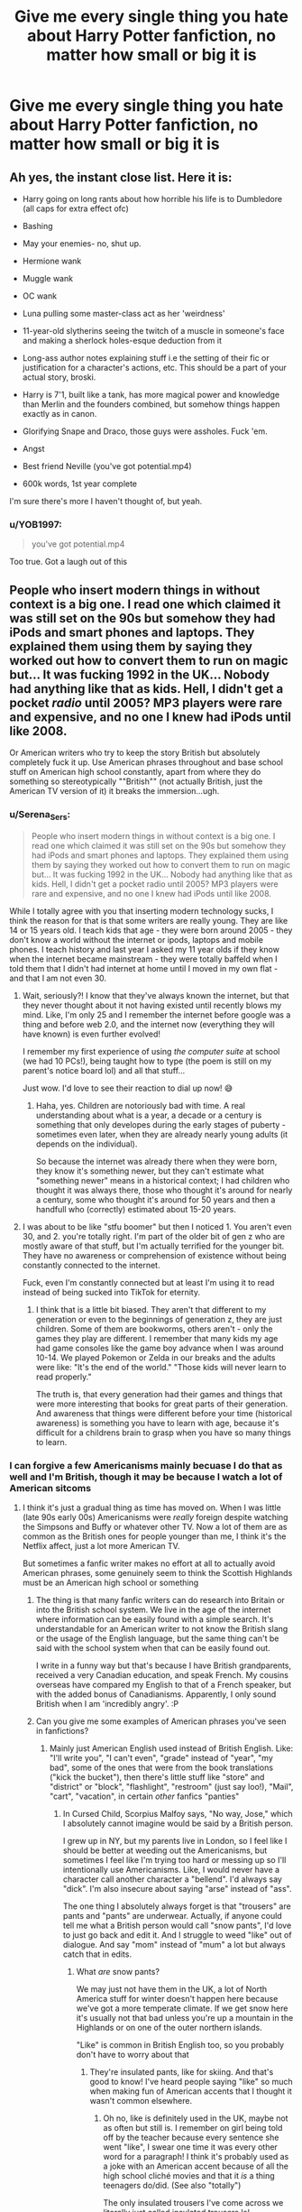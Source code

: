 #+TITLE: Give me every single thing you hate about Harry Potter fanfiction, no matter how small or big it is

* Give me every single thing you hate about Harry Potter fanfiction, no matter how small or big it is
:PROPERTIES:
:Author: EntrepreneurWooden99
:Score: 39
:DateUnix: 1615649946.0
:DateShort: 2021-Mar-13
:FlairText: Discussion
:END:

** Ah yes, the instant close list. Here it is:

- Harry going on long rants about how horrible his life is to Dumbledore (all caps for extra effect ofc)

- Bashing

- May your enemies- no, shut up.

- Hermione wank

- Muggle wank

- OC wank

- Luna pulling some master-class act as her 'weirdness'

- 11-year-old slytherins seeing the twitch of a muscle in someone's face and making a sherlock holes-esque deduction from it

- Long-ass author notes explaining stuff i.e the setting of their fic or justification for a character's actions, etc. This should be a part of your actual story, broski.

- Harry is 7'1, built like a tank, has more magical power and knowledge than Merlin and the founders combined, but somehow things happen exactly as in canon.

- Glorifying Snape and Draco, those guys were assholes. Fuck 'em.

- Angst

- Best friend Neville (you've got potential.mp4)

- 600k words, 1st year complete

I'm sure there's more I haven't thought of, but yeah.
:PROPERTIES:
:Author: Alori-
:Score: 42
:DateUnix: 1615676675.0
:DateShort: 2021-Mar-14
:END:

*** u/YOB1997:
#+begin_quote
  you've got potential.mp4
#+end_quote

Too true. Got a laugh out of this
:PROPERTIES:
:Author: YOB1997
:Score: 4
:DateUnix: 1615811600.0
:DateShort: 2021-Mar-15
:END:


** People who insert modern things in without context is a big one. I read one which claimed it was still set on the 90s but somehow they had iPods and smart phones and laptops. They explained them using them by saying they worked out how to convert them to run on magic but... It was fucking 1992 in the UK... Nobody had anything like that as kids. Hell, I didn't get a pocket /radio/ until 2005? MP3 players were rare and expensive, and no one I knew had iPods until like 2008.

Or American writers who try to keep the story British but absolutely completely fuck it up. Use American phrases throughout and base school stuff on American high school constantly, apart from where they do something so stereotypically ""British"" (not actually British, just the American TV version of it) it breaks the immersion...ugh.
:PROPERTIES:
:Author: QueerBallOfFluff
:Score: 76
:DateUnix: 1615650561.0
:DateShort: 2021-Mar-13
:END:

*** u/Serena_Sers:
#+begin_quote
  People who insert modern things in without context is a big one. I read one which claimed it was still set on the 90s but somehow they had iPods and smart phones and laptops. They explained them using them by saying they worked out how to convert them to run on magic but... It was fucking 1992 in the UK... Nobody had anything like that as kids. Hell, I didn't get a pocket radio until 2005? MP3 players were rare and expensive, and no one I knew had iPods until like 2008.
#+end_quote

While I totally agree with you that inserting modern technology sucks, I think the reason for that is that some writers are really young. They are like 14 or 15 years old. I teach kids that age - they were born around 2005 - they don't know a world without the internet or ipods, laptops and mobile phones. I teach history and last year I asked my 11 year olds if they know when the internet became mainstream - they were totally baffeld when I told them that I didn't had internet at home until I moved in my own flat - and that I am not even 30.
:PROPERTIES:
:Author: Serena_Sers
:Score: 25
:DateUnix: 1615663955.0
:DateShort: 2021-Mar-13
:END:

**** Wait, seriously?! I know that they've always known the internet, but that they never thought about it not having existed until recently blows my mind. Like, I'm only 25 and I remember the internet before google was a thing and before web 2.0, and the internet now (everything they will have known) is even further evolved!

I remember my first experience of using /the computer suite/ at school (we had 10 PCs!), being taught how to type (the poem is still on my parent's notice board lol) and all that stuff...

Just wow. I'd love to see their reaction to dial up now! 😅
:PROPERTIES:
:Author: QueerBallOfFluff
:Score: 9
:DateUnix: 1615666173.0
:DateShort: 2021-Mar-13
:END:

***** Haha, yes. Children are notoriously bad with time. A real understanding about what is a year, a decade or a century is something that only developes during the early stages of puberty - sometimes even later, when they are already nearly young adults (it depends on the individual).

So because the internet was already there when they were born, they know it's something newer, but they can't estimate what "something newer" means in a historical context; I had children who thought it was always there, those who thought it's around for nearly a century, some who thought it's around for 50 years and then a handfull who (correctly) estimated about 15-20 years.
:PROPERTIES:
:Author: Serena_Sers
:Score: 7
:DateUnix: 1615688277.0
:DateShort: 2021-Mar-14
:END:


**** I was about to be like "stfu boomer" but then I noticed 1. You aren't even 30, and 2. you're totally right. I'm part of the older bit of gen z who are mostly aware of that stuff, but I'm actually terrified for the younger bit. They have no awareness or comprehension of existence without being constantly connected to the internet.

Fuck, even I'm constantly connected but at least I'm using it to read instead of being sucked into TikTok for eternity.
:PROPERTIES:
:Author: Flashheart42
:Score: 8
:DateUnix: 1615693437.0
:DateShort: 2021-Mar-14
:END:

***** I think that is a little bit biased. They aren't that different to my generation or even to the beginnings of generation z, they are just children. Some of them are bookworms, others aren't - only the games they play are different. I remember that many kids my age had game consoles like the game boy advance when I was around 10-14. We played Pokemon or Zelda in our breaks and the adults were like: "It's the end of the world." "Those kids will never learn to read properly."

The truth is, that every generation had their games and things that were more interesting that books for great parts of their generation. And awareness that things were different before your time (historical awareness) is something you have to learn with age, because it's difficult for a childrens brain to grasp when you have so many things to learn.
:PROPERTIES:
:Author: Serena_Sers
:Score: 4
:DateUnix: 1615706373.0
:DateShort: 2021-Mar-14
:END:


*** I can forgive a few Americanisms mainly becuase I do that as well and I'm British, though it may be because I watch a lot of American sitcoms
:PROPERTIES:
:Author: EntrepreneurWooden99
:Score: 34
:DateUnix: 1615650645.0
:DateShort: 2021-Mar-13
:END:

**** I think it's just a gradual thing as time has moved on. When I was little (late 90s early 00s) Americanisms were /really/ foreign despite watching the Simpsons and Buffy or whatever other TV. Now a lot of them are as common as the British ones for people younger than me, I think it's the Netflix affect, just a lot more American TV.

But sometimes a fanfic writer makes no effort at all to actually avoid American phrases, some genuinely seem to think the Scottish Highlands must be an American high school or something
:PROPERTIES:
:Author: QueerBallOfFluff
:Score: 35
:DateUnix: 1615651095.0
:DateShort: 2021-Mar-13
:END:

***** The thing is that many fanfic writers can do research into Britain or into the British school system. We live in the age of the internet where information can be easily found with a simple search. It's understandable for an American writer to not know the British slang or the usage of the English language, but the same thing can't be said with the school system when that can be easily found out.

I write in a funny way but that's because I have British grandparents, received a very Canadian education, and speak French. My cousins overseas have compared my English to that of a French speaker, but with the added bonus of Canadianisms. Apparently, I only sound British when I am 'incredibly angry'. :P
:PROPERTIES:
:Author: TiffWaffles
:Score: 19
:DateUnix: 1615663100.0
:DateShort: 2021-Mar-13
:END:


***** Can you give me some examples of American phrases you've seen in fanfictions?
:PROPERTIES:
:Author: EntrepreneurWooden99
:Score: 8
:DateUnix: 1615651512.0
:DateShort: 2021-Mar-13
:END:

****** Mainly just American English used instead of British English. Like: "I'll write you", "I can't even", "grade" instead of "year", "my bad", some of the ones that were from the book translations ("kick the bucket"), then there's little stuff like "store" and "district" or "block", "flashlight", "restroom" (just say loo!), "Mail", "cart", "vacation", in certain /other/ fanfics "panties"
:PROPERTIES:
:Author: QueerBallOfFluff
:Score: 26
:DateUnix: 1615652334.0
:DateShort: 2021-Mar-13
:END:

******* In Cursed Child, Scorpius Malfoy says, "No way, Jose," which I absolutely cannot imagine would be said by a British person.

I grew up in NY, but my parents live in London, so I feel like I should be better at weeding out the Americanisms, but sometimes I feel like I'm trying too hard or messing up so I'll intentionally use Americanisms. Like, I would never have a character call another character a "bellend". I'd always say "dick". I'm also insecure about saying "arse" instead of "ass".

The one thing I absolutely always forget is that "trousers" are pants and "pants" are underwear. Actually, if anyone could tell me what a British person would call "snow pants", I'd love to just go back and edit it. And I struggle to weed "like" out of dialogue. And say "mom" instead of "mum" a lot but always catch that in edits.
:PROPERTIES:
:Author: fillerusername4
:Score: 14
:DateUnix: 1615662590.0
:DateShort: 2021-Mar-13
:END:

******** What /are/ snow pants?

We may just not have them in the UK, a lot of North America stuff for winter doesn't happen here because we've got a more temperate climate. If we get snow here it's usually not that bad unless you're up a mountain in the Highlands or on one of the outer northern islands.

"Like" is common in British English too, so you probably don't have to worry about that
:PROPERTIES:
:Author: QueerBallOfFluff
:Score: 9
:DateUnix: 1615664989.0
:DateShort: 2021-Mar-13
:END:

********* They're insulated pants, like for skiing. And that's good to know! I've heard people saying "like" so much when making fun of American accents that I thought it wasn't common elsewhere.
:PROPERTIES:
:Author: fillerusername4
:Score: 5
:DateUnix: 1615665180.0
:DateShort: 2021-Mar-13
:END:

********** Oh no, like is definitely used in the UK, maybe not as often but still is. I remember on girl being told off by the teacher because every sentence she went "like", I swear one time it was every other word for a paragraph! I think it's probably used as a joke with an American accent because of all the high school cliché movies and that it /is/ a thing teenagers do/did. (See also "totally")

The only insulated trousers I've come across we literally just called insulated trousers lol
:PROPERTIES:
:Author: QueerBallOfFluff
:Score: 6
:DateUnix: 1615665480.0
:DateShort: 2021-Mar-13
:END:

*********** Ugh, that is totally, like, /not/ how Americans speak.

There are people who actually speak that way and it's the most annoying thing in the world even to us lol
:PROPERTIES:
:Author: Flashheart42
:Score: 3
:DateUnix: 1615692986.0
:DateShort: 2021-Mar-14
:END:


*********** "Like" every other word is definitely a Westcountry/Devonshire thing. Do people do it so much in the rest of England?
:PROPERTIES:
:Author: TJ_Rowe
:Score: 1
:DateUnix: 1615710789.0
:DateShort: 2021-Mar-14
:END:

************ I can't speak for everywhere, but a lot of people do it in Cambridge and the fens
:PROPERTIES:
:Author: QueerBallOfFluff
:Score: 1
:DateUnix: 1615711187.0
:DateShort: 2021-Mar-14
:END:


******** Salopettes. You only get them from outdoor shops like Milletts or Blacks or Mountain Warehouse, and they're for skiing holidays.
:PROPERTIES:
:Author: TJ_Rowe
:Score: 2
:DateUnix: 1615710609.0
:DateShort: 2021-Mar-14
:END:


******* I've also seen pants instead of trousers, shoes instead of trainers, etc. I mean, I go between the English variants as well, but that's because Canadian English gets confused as to what variant of the language it wants to be, lol.
:PROPERTIES:
:Author: TiffWaffles
:Score: 3
:DateUnix: 1615663336.0
:DateShort: 2021-Mar-13
:END:

******** Shoes and trainers aren't a thing, /Sneakers/ however... we don't do sneakers in the UK
:PROPERTIES:
:Author: QueerBallOfFluff
:Score: 8
:DateUnix: 1615665026.0
:DateShort: 2021-Mar-13
:END:

********* In Canada, I've heard people say sneakers, but most of the time Canadians (at least in my area of Canada) call them running shoes. It's very rare that we hear this type of shoe be referred to as trainers here. Not even the shops call them trainers... just running shoes or runners.
:PROPERTIES:
:Author: TiffWaffles
:Score: 1
:DateUnix: 1615668034.0
:DateShort: 2021-Mar-14
:END:

********** My mum sometimes calls them "running shoes" as well as trainers, but I've never heard "runners" before! Cool!

There's /sooooo/ many different dialects of English it's kind of amazing actually. It's a surprisingly versatile and adaptive language.
:PROPERTIES:
:Author: QueerBallOfFluff
:Score: 2
:DateUnix: 1615668708.0
:DateShort: 2021-Mar-14
:END:

*********** Right like even ‘mom' growing up in my area of Canada it's spelt Mom. But we've(my siblings) always said it as Mum. Unless it was the /Mooooom/ for trying to get something at the store. It was only after we became adults did we start spelling it with a U.
:PROPERTIES:
:Author: Kallirianne
:Score: 2
:DateUnix: 1615705769.0
:DateShort: 2021-Mar-14
:END:


********** In my area of Canada we say that too. Although I've noticed a decline in people saying runners in an exchange for sneakers. But definitely the 90's and early 00's. It would even be on my school lists as a pair of ‘indoor running shoes' for gym.
:PROPERTIES:
:Author: Kallirianne
:Score: 1
:DateUnix: 1615705510.0
:DateShort: 2021-Mar-14
:END:

*********** Oh yes. I remember those old school lists. We had 'pair of outdoor running shoes' and 'pair of indoor running shoes' as well. It's funny, in high school we never had the same list and usually only wore one pair of shoes throughout the day. Though, in high school we had to buy our own reading list for English and French literature... Those were fun. /eyeroll/
:PROPERTIES:
:Author: TiffWaffles
:Score: 1
:DateUnix: 1615937231.0
:DateShort: 2021-Mar-17
:END:

************ Buying your own reading material? That must have sucked. I was in a poor/ish/ public high school and I didn't have to do that. Granted you couldn't guarantee everything was in great condition but wow I can't imagine
:PROPERTIES:
:Author: Kallirianne
:Score: 2
:DateUnix: 1615944680.0
:DateShort: 2021-Mar-17
:END:


******* Holy shit. I just realized how bad I was at this. I've been using all these words without realizing it. I've only used year instead of grade. Thank you.
:PROPERTIES:
:Author: BleedFree
:Score: 2
:DateUnix: 1615669404.0
:DateShort: 2021-Mar-14
:END:


*** u/adambomb90:
#+begin_quote
  Or American writers who try to keep the story British but absolutely completely fuck it up. Use American phrases throughout and base school stuff on American high school constantly, apart from where they do something so stereotypically ""British"" (not actually British, just the American TV version of it) it breaks the immersion...ugh.
#+end_quote

This where it's just better to use the idea of Ilvermorny and Hogwarts having an exchange program. Removes those problems and can also lead into them slowly using the lingo
:PROPERTIES:
:Author: adambomb90
:Score: 6
:DateUnix: 1615667157.0
:DateShort: 2021-Mar-13
:END:


*** I can forgive the Americanisms as well. There are different versions of English and with writing, authors will generally write the way they were taught. However, there are Britpicks out there where they will beta your work to make sure that you are keeping things British.

I am a Canadian so am exposed to the British English and to American English all the time. The 'Canadian' editions of Harry Potter that I grew up with are the UK editions. However, an American pen pal of mine sent the first three books of the American editions to me in an exchange, and they are different. The language in the American editions is different in comparison to the UK (or Canadian) editions. I suspect that to make things easier for an American audience that the publisher edited these books heavily.

My American pen pal always commented how different the Canadian (UK) editions were in comparison to the American editions she grew up with.
:PROPERTIES:
:Author: TiffWaffles
:Score: 7
:DateUnix: 1615662305.0
:DateShort: 2021-Mar-13
:END:

**** I can forgive some, as I said in another comment we've absorbed some into UK English more recently, but some are /very/ different and it's like the writers don't even consider that British people don't speak American, even the words that are significantly different
:PROPERTIES:
:Author: QueerBallOfFluff
:Score: 1
:DateUnix: 1615664414.0
:DateShort: 2021-Mar-13
:END:

***** I feel like exposure to British English helps a lot. I have family that come from or reside in Britain. So I was exposed to the language through that, but due to being born in another country outside of Britain, I have picked up a lot of my own country's English. However, there's a lot of literature that is written by British authors or television/movie set in Britain where you can really pick up the language spoken in the UK.

When I was more active in fandom, I always got a Britpick to make sure that the language was alright. There are so many writers/betas out there that will be more than happy to look at your fic and edit it, give you advice, etc. Not a lot of people ask for help in fandom, unfortunately.
:PROPERTIES:
:Author: TiffWaffles
:Score: 2
:DateUnix: 1615667684.0
:DateShort: 2021-Mar-14
:END:

****** That's true. I am British so don't really need a britpick, but I have found myself going "hang on a moment, nobody said that in Britain until recently" with some Americanisms. My solution is to imagine reading it to my dad, because if I ever said anything that could have been American as a kid he /always/ told me off and then gave me the English version.

I kinda get the dialects from other countries thing, I'm English, but I grew up in the south and none of the rest of my family did. Hell, one half is mostly /not/ English despite being British. So I grew up hearing Yorkshire, Scottish, Irish, and even Cornish English, as well as the local English. So I sometimes end up saying something which just doesn't match my accent or the local dialect down here.

Like, I work in electronics, right? And I had this one board and I passed it to my coworker and said "It dinnae work". Totally normal to hear those words from my mum, but it sounds dead strange out of my mouth
:PROPERTIES:
:Author: QueerBallOfFluff
:Score: 1
:DateUnix: 1615668543.0
:DateShort: 2021-Mar-14
:END:

******* My family comes from two areas in England. There's the family that comes from Yorkshire and the family that comes from the London area. I can understand the thick English accents from Yorkshire, but can't really understand the dialect if my family from there speaks Yorkshire English. The ones from London don't really have that problem and I can understand them just fine. Sometimes, I have to speak louder to my cousins because of my accent, but sometimes I get the feeling that they are just pulling my leg and are saying that they can't understand me when they can.

The French side of the family is the same way. I had a French cousin in France that refused to speak to me unless I deepened my very obvious Canadian French accent. I refused to speak French out of spite. Every time she spoke to me in French, I would answer her in English.

I don't understand Scottish English as well as I do the English spoken in England. I once read a book (a medieval mystery series) by a Scottish author that wrote a lot of Scottish slang or Scottish English into her book and half the time I couldn't understand what she was trying to say. I mean I loved the book for what it was, but my enjoyment of the story went down because I felt like I needed a dictionary and felt real stupid. I can understand what is being said to me by a Scottish person who is speaking in English. I was in a Pipes and Drums band that did a lot of competition with highland bands that came from Scotland, so listening to them speak with their accents became real easy after awhile.
:PROPERTIES:
:Author: TiffWaffles
:Score: 2
:DateUnix: 1615671016.0
:DateShort: 2021-Mar-14
:END:

******** The southern dialects of English are the ones most people think of and they've been exported to America and Canada for a century, so it does make sense that you understand them.

Hell it wasn't that long ago that even TV in the UK wouldn't allow a Northern accent!
:PROPERTIES:
:Author: QueerBallOfFluff
:Score: 3
:DateUnix: 1615671193.0
:DateShort: 2021-Mar-14
:END:


******* I am rather similar in regards to the different dialects as my parents lived all over the UK so I uses phrases from Yorkshire, Liverpool,Devon and Scotland while having lived in the south my whole life. This leads often to awkward situations where my friend don't understand me.
:PROPERTIES:
:Author: NinjaFalcon412
:Score: 2
:DateUnix: 1615677107.0
:DateShort: 2021-Mar-14
:END:

******** Probably the biggest culture shock I had when I went to uni /wasn't/ that I was in a Welsh first language city, but it was actually that I didn't always understand or communicate easily with the other /English/ students. Sometimes it really was a bit awkward to sort out some dialectical words.

I sometimes wonder if people outside the UK realise how regional our languages are? Hell, even in Wales there's like 3/4 dialects of Welsh at least!
:PROPERTIES:
:Author: QueerBallOfFluff
:Score: 1
:DateUnix: 1615677988.0
:DateShort: 2021-Mar-14
:END:


*** The American thing annoys me.

We don't have pancakes for breakfast and pb and j sandwiches. The world doesn't revolve around America :)
:PROPERTIES:
:Author: bradley22
:Score: 0
:DateUnix: 1615675972.0
:DateShort: 2021-Mar-14
:END:


** The fact that they will literally do any small thing to make Harry annoyed by Dumbledore, I once read a fic where Harry was annoyed by the comedically well timed click of the snitch when it opened and blamed it on Dumbledore! ffs
:PROPERTIES:
:Author: mr_eugine_krabs
:Score: 36
:DateUnix: 1615654408.0
:DateShort: 2021-Mar-13
:END:


** When 11 year old Harry or OC characters find out they're magical and go to Hogwarts with a grown up mindsets and are master manipulators / can talk their way out of every situation and outsmart their peers and teachers to display how much better they are than everyone else. I really don't like these. To me, it just looks like the author wants their character to be so overpowered and revered upon entrance to the magical society, as if anyone would give an 11 year old the time of day. Harry Potter defeated the dark lord when he was a baby and in canon he still gets looked down on by his peers when they get annoyed at him because that's how people are.

Things I specifically don't like about the above point: - Harry/OC finds out about the magical society and immediately knows all the right questions to ask in their first trip to Diagon Alley - calls Dumbledore out on his shit in their first meeting - teaches themselves Occlumency in their first or second year - somehow knows how to interact with every other student to resolve any conflicts and with their wise words gets them on their side - outsmarts professors---the experts in their field---on topics with cool confidence despite not even knowing of the wizarding world a few months ago - is just good at every single thing they do

I feel like authors who write like this just want to show how much more powerful and smart they would be if they lived in Harry Potter. But it's so unrealistic because no character, unless they're an SI reborn or placed in the HP universe, would just happen to have enough knowledge to do all this and be so perceptive and understanding of EVERYTHING at a glance.
:PROPERTIES:
:Author: squib27
:Score: 24
:DateUnix: 1615666397.0
:DateShort: 2021-Mar-13
:END:

*** These fics are the absolute worst!

I especially hate the typical dialog where they try to make Harry say smart/witty things but the author does it by having the other characters say how smart/witty Harry is when the actual dialog was really bad and simplistic.
:PROPERTIES:
:Author: Love_LiesBleeding
:Score: 8
:DateUnix: 1615703569.0
:DateShort: 2021-Mar-14
:END:

**** Exactly! That's one of my biggest pet peeves
:PROPERTIES:
:Author: squib27
:Score: 2
:DateUnix: 1615755128.0
:DateShort: 2021-Mar-15
:END:


** I don't like bashing but also definitely think that writers should be able to criticize the grey characters. I don't like excessive idolization either. It's funny, but a lot of my least favorite examples actually come from Cursed Child. The characters will say "by Dumbledore" when a muggle would say "by God," and treating Dumbledore like a god was part of what led him astray when he was younger. I try to rationalize it by telling myself that wizards take the Lord's name much more seriously than muggles, which is why they almost always swear by historical figures instead of God, but I simply do not see Harry casually saying "by Dumbledore."

I don't like overlooking flaws either. After reading a bunch of fan fictions revolving around Draco, I was shocked when I reread the series and remembered what a complete prick he was. Like, he's a pathetic coward and bully. I even write fics centered around Draco because exploring a character's flaws is fun, but a lot of writers overlook the fact that he was awful and genuinely pathetic. The Slytherins suck. Protagonists don't have to be completely morally upstanding people, and the flaws need to be acknowledged. Draco's not a cool bad boy. He's a spoiled brat. Own it.

I will not read something if the dialogue is written using something other than quotation marks (usually either ' or <<) or if there are big spaces between paragraphs. It just really bothers me.

I don't like when authors get really personal or make commentary on the plots or characters in the notes. I want to forget the author is a person. I have to fight the urge to do this (and don't always succeed), so I completely understand the draw, but it makes me feel weird.

I don't like overpowered children or children knowing spells they would never know. I make this mistake too and think that writers should look up spells to see what year they would learn them if they're writing young characters. I want characters to have at most one or two special abilities, like maybe they're really good at Occlumency or learn the Patronus really young or can do Dumbledore-level magic like the fire whip, but not all of those.

I don't like uncontrollable wandless magic unless it's a metaphor for a mental disorder; if I use it, what I mean to communicate is that the character is bipolar without attaching the actual label. People being impressed by Harry accidentally making explosions because he's so strong is weird to me. Accidental magic is something you're supposed to learn to control as a child, so I view it as the equivalent of having a temper tantrum.

I don't like characters having as much information about the world as readers. I don't think Harry would tell the wizarding population absolutely everything about his life, but if he did, I want a writer to tell me that. I once saw a character reference Queenie from Fantastic Beasts and like maybe she's about to become infamous if she works for Grindelwald, but it was weird. I make this mistake in second generation a lot and tell myself that it's okay if it's coming from one of Harry's kids, but I don't really think it's okay. For example, I doubt a child would know about the half-blood prince or sectumsempra. Those things are really personal and wouldn't be necessary in any testimony. I don't think he'd tell people about the hallows. I am conflicted about how much I think the wizarding world would know about horcruxes.

As you can see, most of these are things that I have caught myself doing and tried to correct.
:PROPERTIES:
:Author: fillerusername4
:Score: 21
:DateUnix: 1615664151.0
:DateShort: 2021-Mar-13
:END:

*** u/SiTheGreat:
#+begin_quote
  I will not read something if the dialogue is written using something other than quotation marks (usually either ' or <<)
#+end_quote

Hey, that's totally fine if those styles don't mesh with you, but I just wanted to let you know that [[https://jakubmarian.com/map-of-quotation-marks-in-european-languages/][a number of languages use alternate symbols]] (like '>> <<', ',, ''' etc) in place of English quotation marks, so things like that can be indicative of English not being the author's first language.
:PROPERTIES:
:Author: SiTheGreat
:Score: 11
:DateUnix: 1615697112.0
:DateShort: 2021-Mar-14
:END:

**** I actually knew that and thank you for commenting. I should have mentioned it in my comment because I was(/am) definitely being xenophobic by ruling out fics just because of the type of quotation mark used. So much respect to people who are able to write in more than one language, but it's so jarring to me that it's difficult for me to get caught up in dialogue.
:PROPERTIES:
:Author: fillerusername4
:Score: 6
:DateUnix: 1615697842.0
:DateShort: 2021-Mar-14
:END:


**** My original language does not use quotations marks for dialogue but I still use quotations if I'm writing in English. Because I mean... It's an easy rule to follow.

But even if I used the symbols from my mother tongue I don't think anyone would have trouble with it because they make perfect sense.

Sadly whenever I encounter a fic with different symbols is easy to tell they are not following the rules of another language and its really annoying because they lack consistency and an easy logical explanation.
:PROPERTIES:
:Author: Love_LiesBleeding
:Score: 6
:DateUnix: 1615703217.0
:DateShort: 2021-Mar-14
:END:


** Overpower Hermione: I love her, but I already have read fics that Dumbledore says she's smarter than him and she's not even graduated. In the same fic, Hermione learns how to build a quidditch broom "just in case".

Draco Malfoy as Head Boy in 8th year: even though I read these fics every now and then, I'm pretty sure Draco would be a persona non grata, far from receiving this position. There was one good fic that explored this as Draco suffering bullying from other students that lost people during the war and Macgonagal turning a blind eye to the situation because she's not feeling very charitable towards him either.

More realistically, for 8th fics, Hermione and Neville as Head students make WAY more sense.

Hermione prefers doing ____ the Muggle way: I can understand preferring to boil water for tea using a kettle, but I don't understand so many authors writing that Hermione prefers doing the dishes by hand. Seriously, who likes to wash dishes? Didn't humankind invent dishwashers to exactly avoid this task? It's even more annoying when this fics portrait HG as a workaholic. After a long shift ar work, the least thing I want to do after coming home is to wash dishes.

Muggle tech being used in a lazy way: self explanatory and plenty of people already mentioned it in other comments.

Suddenly everybody knows how to perform Patronus spell: Canon always says how hard is to master this spell, but then in a lot of fics everybody just uses it all the time for communication. If it was so easy and wide-spread, why bother with owls? For me, it doesn't seem that technically is a hard spell to perform, but of having a happy memory strong enough to cast the spell. Surely not everybody will be able to do that.
:PROPERTIES:
:Author: Cod_Disastrous
:Score: 21
:DateUnix: 1615672139.0
:DateShort: 2021-Mar-14
:END:

*** Is not that I especially enjoy that portrayal of Hermione, I actually don't think it suits her at all BUT washing dishes is something that some people do enjoy doing. The fact that you can't imagine it is your personal experience and doesn't make it unrealistic.

Also, Hermione does make a very reasonable character to transform into a workaholic.

And the thing about the patronuses is more a cannon mistake than a fanon one.
:PROPERTIES:
:Author: Love_LiesBleeding
:Score: 9
:DateUnix: 1615704613.0
:DateShort: 2021-Mar-14
:END:

**** About the Patronus, I don't mind if the character casting it was part of the Dumbledore's Army or the Order of the Phoenix.

What bothers me is, for example, is either Pansy Parkinson casting it in fics where she's only a spoiled brat (so she's not working as an Auror, or something like that) or Minister Hermione's secretary using it instead of the memos, you know? It's almost the same issue as fics that makes cell phones kind of common for the wizard folk.

The point about Hermione, it mostly just feels to me as a cheap/easy way to reinforce that HG is a muggleborn and "doesn't forget her roots". There's more to it than just the fact that I just hate doing dishes (I actually do) haha.

Why can't it be a weekly visit to a muggle library/bookstore? Or going to watch a movie?

As a muggleborn living in the wizard world, I'd personally would miss a bunch of other stuff instead of doing the dishes
:PROPERTIES:
:Author: Cod_Disastrous
:Score: 3
:DateUnix: 1615747232.0
:DateShort: 2021-Mar-14
:END:


*** I can understand Hermione doing dishes if she is frustrated by something. Sometimes it's easier to keep your hands busy, and washing dishes is great for that. That being said, most of the time I absolutely would just use the dishwasher/magic
:PROPERTIES:
:Author: Puzzled-You
:Score: 7
:DateUnix: 1615725191.0
:DateShort: 2021-Mar-14
:END:


** Snape relationships. Guy was an a-hole why would I want to read him date a 14/15/16 year old like Hermione or Harry. This is a huge problem for me because it's practically/legally rape. This is a person In a position of power dating school kids and shouldn't in any form be normalized even if it's fiction.
:PROPERTIES:
:Author: Kulalite
:Score: 14
:DateUnix: 1615692905.0
:DateShort: 2021-Mar-14
:END:

*** Wait what??? There are fanfics about Snape dating children??

Could you give me an example please? As repulsed as I am, I'm just really curious
:PROPERTIES:
:Author: Total_Glove9365
:Score: 1
:DateUnix: 1619113086.0
:DateShort: 2021-Apr-22
:END:

**** I'm mainly talking about Snape/Harry and Snape/Hermione.
:PROPERTIES:
:Author: Kulalite
:Score: 1
:DateUnix: 1619113301.0
:DateShort: 2021-Apr-22
:END:

***** On Ao4 there are over 17,000 combined for these relationships that if they had happened in the real world would either be statutory rape or child grooming.
:PROPERTIES:
:Author: Kulalite
:Score: 1
:DateUnix: 1619113640.0
:DateShort: 2021-Apr-22
:END:

****** I just read the first result on AO3, and I'm suitably grossed out. Thank you for your help, I'll go pluck my eyes out now.
:PROPERTIES:
:Author: Total_Glove9365
:Score: 1
:DateUnix: 1619115494.0
:DateShort: 2021-Apr-22
:END:


** 1st person story telling

"I looked over and..."
:PROPERTIES:
:Author: ImNotMadYoureMad
:Score: 12
:DateUnix: 1615693927.0
:DateShort: 2021-Mar-14
:END:


** Harry is 11 years old, but he is a perfect politician.
:PROPERTIES:
:Author: Vemonis
:Score: 10
:DateUnix: 1615681041.0
:DateShort: 2021-Mar-14
:END:


** I really hate Ron bashing. Like yes we can highlight his bad traits, but why must people turn him into a drunk, belligerent, abusive cheating oaf? I also hate how much people hate on Dramione. I get that a huge chunk of it is brainless bad-boy golden-girl lust-driven tropes, but it seems like the most hated of all the pairings and people get so... passionate and rude about it??
:PROPERTIES:
:Author: chinakachung
:Score: 9
:DateUnix: 1615696219.0
:DateShort: 2021-Mar-14
:END:

*** I've never actually seen people bashing on Dramione before, so I guess I'm just lucky. That ship was in first many fanfics I read, so it'll always have a special place in my heart.

One of my favourite HP fanfics, which I haven't read in a few years, mind you, has this ship :)
:PROPERTIES:
:Author: estcec
:Score: 1
:DateUnix: 1615751687.0
:DateShort: 2021-Mar-14
:END:


** How Harry never has to deal with consequences of becoming powerful. How he reads a book over the summer and can fight fight with wizards of decades of experience.

Nothing is unique anymore, Instead of canon rehashing we get fanon rehashing.
:PROPERTIES:
:Author: TheAncientSun
:Score: 9
:DateUnix: 1615674087.0
:DateShort: 2021-Mar-14
:END:


** Fucking 'Mione.
:PROPERTIES:
:Author: MaineSoxGuy93
:Score: 7
:DateUnix: 1615674666.0
:DateShort: 2021-Mar-14
:END:


** - Bad spelling
- Bad grammar
- Word soup that goes waaaay beyond bad grammar and just makes no fucking sense
- Utterly alien geography
- Getting place, region, locality, and street names wrong
- Not caring when your story is set
- All that Lord Bullshit (especially when they then get aristocracy wrong)
- Fake Victorianism
:PROPERTIES:
:Author: HiddenAltAccount
:Score: 30
:DateUnix: 1615662954.0
:DateShort: 2021-Mar-13
:END:

*** u/Xujhan:
#+begin_quote
  All that Lord Bullshit (especially when they then get aristocracy wrong)
#+end_quote

I can actually forgive this one. There's no particular reason to assume that the magical aristocracy would perfectly mirror the muggle aristocracy. If it serves a good story, I'm happy to suspend my disbelief.

The real trouble is that almost all these stories are shite.
:PROPERTIES:
:Author: Xujhan
:Score: 20
:DateUnix: 1615668800.0
:DateShort: 2021-Mar-14
:END:

**** True, there is no particular reason for a Wizarding Aristocracy to be a perfect mirror except for the 600 years of history or longer where the Wizards blended into wider society and the nobility, see Sir Nicolas de Mimsy-Porpington and Sir Cadogan, so we can assume that wizards have knighthoods. I think it would be much more interesting if Wizarding Nobility doesn't mirror the muggles but instead of Lord Bullshit, they have a completely different system with different titles
:PROPERTIES:
:Author: Duvkav1
:Score: 3
:DateUnix: 1615803214.0
:DateShort: 2021-Mar-15
:END:


** Parseltongue is a language. People who speak Parseltongue are parselmouths. I have rage-closed many a fic for calling Harry a "Parseltongue"
:PROPERTIES:
:Author: eurasian_nuthatch
:Score: 38
:DateUnix: 1615660437.0
:DateShort: 2021-Mar-13
:END:


** -Tense switching. Just write in past tense unless you are very confident you can do present tense well.

-Bashing. It's lazy. It usually takes a well flawed character and turns them into some kind of one dimensional villain. I'm fine with people exploring the darker sides of characters, but not if the result is flat boring characterization.

-Glorifying elitist pureblood culture with very problematic customs. Again, I love it if it's explored in an interesting way, but too many fics end up romanticising frankly abusive themes in the name of 'pureblood customs'.

-Explaining all your choices in Author's notes. Fit your justification into your story.
:PROPERTIES:
:Author: narglegargle
:Score: 7
:DateUnix: 1615739020.0
:DateShort: 2021-Mar-14
:END:

*** Ikr like if you want to explain something, then fit it in the story. You don't see author's notes in actual books
:PROPERTIES:
:Author: probably_here_at_3am
:Score: 2
:DateUnix: 1618504424.0
:DateShort: 2021-Apr-15
:END:


** Hmm... I'd have to say what frustrates me more than anything else is the lack of fics that truly dig deep into how fucked up and bigoted Wizarding Society, at least that of Britain, is towards more than just muggleborns, without making it the /entire/ plot. There's a good amount, I just wish there were more.

Oh, also people making 11-14 year olds horniness personified.
:PROPERTIES:
:Author: Flashheart42
:Score: 11
:DateUnix: 1615693799.0
:DateShort: 2021-Mar-14
:END:

*** I agree with everything you said, so Im gonna say how fucking done I am whit a 14 years old Sirius being a play boy who kissed/hook up/had sex whit all the girls in the school. And ofc not only whit Sirius, literally all the characters are written like they're 17 it pisses me off seriously
:PROPERTIES:
:Author: probably_here_at_3am
:Score: 1
:DateUnix: 1618505387.0
:DateShort: 2021-Apr-15
:END:


** When the magic plays minimal role. If you write a fic with no magic in it then not write your original story? I'm not saying that all of them are bad, but on the contrary... I'd rather help the writer with money for an original piece of fiction than read about HP characters without the magic in the HP world.
:PROPERTIES:
:Author: I_love_DPs
:Score: 16
:DateUnix: 1615650917.0
:DateShort: 2021-Mar-13
:END:

*** I've actually read a lot of good ones with that element, it's a nice difference from the norm. Reading Harry doing semi-normal, relatable stuff instead of “becoming a world-renowned dragon tamer because parseltongue is a dialect of dragon-speech and oh wait he's also a seeker for the /insert professional quidditch team here/ AND he's only 14”, can be soooo refreshing sometimes.

Every once in a while, I enjoy reading a good portrayal of a happy, healthy relationship, or Harry and someone going exploring in the Muggle world or anything along those lines. :)

But I think people enjoy portraying their favourite characters in a setting they can relate to, and that's definitely alright. A lot of books now a days started out as fanfics originally, so if you have a hard time thinking up OCs for an original story, it can be a good way to kickstart your writing, in my opinion!
:PROPERTIES:
:Author: estcec
:Score: 2
:DateUnix: 1615751345.0
:DateShort: 2021-Mar-14
:END:


** The word "wixen." I understand the need for a gender-neutral word for witches and wizards, but "wixen" is just awful. And "magical" is a much better word that is already used in canon, and "magicals" is a reasonable extension of that.

Similarly, "no-maj," "mundane," and every other attempt to come up with a more politically correct word for muggles, especially when the characters go on to soapbox about how the word "muggle" is offensive and all of magical Brittain is racist for using it (except for indie!Harry's allies in the gray faction, of course). Every alternative they use always sounds more condescending and racist, or just makes not having magic sound like a disability.
:PROPERTIES:
:Author: TheLetterJ0
:Score: 17
:DateUnix: 1615667497.0
:DateShort: 2021-Mar-14
:END:

*** u/YOB1997:
#+begin_quote
  Every alternative they use always sounds more condescending and racist, or just makes not having magic sound like a disability.
#+end_quote

'Non-magical' is the best alternative.
:PROPERTIES:
:Author: YOB1997
:Score: 10
:DateUnix: 1615671439.0
:DateShort: 2021-Mar-14
:END:

**** Okay, "non-magical" is fine, I just didn't think of it when I was making the list.
:PROPERTIES:
:Author: TheLetterJ0
:Score: 1
:DateUnix: 1615689977.0
:DateShort: 2021-Mar-14
:END:


*** Jesus Christ, ‘Wixen' I've never seen this used but it sounds terrible, and reminds me of the Godawful Wicca religion. I mean I have no problem with it but I'm pretty well versed in both Pan-Celtic mythology and Greco-Roman mythology, so I always get trapped by an author who establishes something that is very clearly an element of Celtic folklore and I think it might go somewhere interesting into actual Celtic ideas of Witchcraft but pulls the rug out by introducing strange bits of neopaganism that makes the author sound like an ‘edgy' teen goth.

If you want to get technical about it, despite what Harry Potter canon says, Witch is already a neutral term that just means a Malicious user of Magic.
:PROPERTIES:
:Author: Duvkav1
:Score: 8
:DateUnix: 1615669168.0
:DateShort: 2021-Mar-14
:END:

**** Cool! Is there a word for a non-malicious magic user too?

Edit: do you have some resources I could peruse regarding pan-Celtic mythology?
:PROPERTIES:
:Author: BlackShieldCharm
:Score: 1
:DateUnix: 1615814214.0
:DateShort: 2021-Mar-15
:END:

***** So primary sources regarding Celtic Mythology are really difficult to discern since its all rooted in oral tradition. For Gaelic (Scotland and Ireland) look to stuff like the Tain Bo Cuailnge and the Book of Invasions (This one was heavily christianised). For Welsh Mythology, have a look at the early sources of the Arthurian Legends and the Mabinogion. I would also recommend 'The Ancient Celts' by Barry Cunliffe. It discusses Iron Age Celts but many of the tenets of mythology (veneration of the number 3 and votive offerings to bodies of water) still survive(d).\\
All the information is just a google away.

The term for a non-malicious magic user i.e. Folk Healing and Divintation, is traditionally 'The Cunning Folk' or just Cunning folk.
:PROPERTIES:
:Author: Duvkav1
:Score: 2
:DateUnix: 1615815590.0
:DateShort: 2021-Mar-15
:END:


*** This!!!!! It's nails on a chalkboard awful.
:PROPERTIES:
:Author: FriendofDobby
:Score: 2
:DateUnix: 1615764600.0
:DateShort: 2021-Mar-15
:END:


*** Seems like a good opportunity to get some opinions!

In all of my drafts, I'm currently using 'wizenfolk' as the formal term while 'magicals' is used colloquially.

Thoughts?
:PROPERTIES:
:Author: nerf-my-heart-softly
:Score: 3
:DateUnix: 1615672981.0
:DateShort: 2021-Mar-14
:END:

**** Wizenfolk is nice

Magical seems a bit clinical to be honest.

What about swapping it around, so ‘wand carrier' is formal and ‘Wizenfolk' is colloquial.

Where I'm from people are more likely going to use words like ‘fowk' (folk) informally.
:PROPERTIES:
:Author: Duvkav1
:Score: 6
:DateUnix: 1615709717.0
:DateShort: 2021-Mar-14
:END:

***** Now that's some great feedback! Tyvm
:PROPERTIES:
:Author: nerf-my-heart-softly
:Score: 2
:DateUnix: 1615718410.0
:DateShort: 2021-Mar-14
:END:


** The "muggles are better" trope. Makes me want to become a death eater (?)
:PROPERTIES:
:Author: CevanKerberos
:Score: 7
:DateUnix: 1615707298.0
:DateShort: 2021-Mar-14
:END:


** ° I couldn't give less of a shit about Slytherins if I tried.

°Ginny being a slut because she dated two boys in three years

°Harry (and sometimes Gary Stu!Neville) being the only datable guy in the castle seemingly.

° The general attitude that the richer you are, the better of a person you are.

° Convoluted reasons for Harry to somehow meet Hermione before Hogwarts.

° Friendly goblins

° Daphne

° Every Ravenclaw bullying Luna, always led by Cho and Marietta (and sometimes Padma and/or Michael C.)

° 'It's not bashing, it's how they are in canon !'

° Comically over the top Dursley abuse. Like the ones where they eat Hedwig for Christmas dinner.

° Slytherins getting praised by the narrative for nothing

° Magical cores.

° Ron/Ginny/Molly/Hermione/Dumbledore bashing

° Using characters as your mouthpieces for your shipping/political opinions.

° Luna being a flawless goddess

° Greg, Vince and Millie

° "ZOMG Ginny looks just like your mom !"

° Dumbledore/Weasleys/whoever the author doesn't like getting enslaved for life in Gringotts life as punishment for being so EEEEVVVILLLEEEEE. Usually ends with a dragon shitting on them.

° First Year study club.

° Harry having an all-caps temper tantrum every other chapter, where he complains about how shit his life is, and then proceeds to insult everyone in the room, and then leaves without any repercussions.

° Twinspeak

°Wizengamot factions that literally have "light" or "dark" in their names

° Slytherin persecution complex

° Heckin 100 uwu holesumness
:PROPERTIES:
:Author: Bleepbloopbotz2
:Score: 49
:DateUnix: 1615650739.0
:DateShort: 2021-Mar-13
:END:

*** They ate Hedwig?? 🥺

..

Sorry.... They ate Hedwig!!?! Wtf?

Also you don't need to make the Dursley abuse worse... It's already horrendous in canon. I'm still surprised it was never addressed actually.
:PROPERTIES:
:Author: QueerBallOfFluff
:Score: 28
:DateUnix: 1615651313.0
:DateShort: 2021-Mar-13
:END:


*** Is the eating hedwig thing from a actually fic? That sounds so ridiculously over the top.
:PROPERTIES:
:Author: Hirothegreat
:Score: 5
:DateUnix: 1615684623.0
:DateShort: 2021-Mar-14
:END:

**** It's in /several/
:PROPERTIES:
:Author: Bleepbloopbotz2
:Score: 3
:DateUnix: 1615707837.0
:DateShort: 2021-Mar-14
:END:


*** The bit about Ginny is also a huge pet peeve of mine. It's okay to date and have multiple partners, and it's not as if she was dating two boys at the same time. She dated a bit, realized what she wanted in a partner, matured a bit before her and Harry got together.

I tend to find that writers that depict Ginny this way are super young, and think that dating in school makes the girl a slut. It's pretty much the 'Not like other girls' trope...
:PROPERTIES:
:Author: TiffWaffles
:Score: 20
:DateUnix: 1615663811.0
:DateShort: 2021-Mar-13
:END:

**** Even if she was dating two boys and they all knew and were okay with everything, that doesn't make her "a slut".

Even if we accept slut shaming/labelling (and I don't), I think the only time it would apply is if Ginny literally just fucked every boy she saw.

And even then, my bigger concern would be if they're being safe than her morals or calling her a slut.
:PROPERTIES:
:Author: QueerBallOfFluff
:Score: 5
:DateUnix: 1615712388.0
:DateShort: 2021-Mar-14
:END:

***** Exactly this. Even if she was dating two boys at the same time, she still wouldn't be a slut. I hate the fact that girls are writing this into their fics. And many fanfic authors are incredibly young. Goes to show that society still looks down on women and girls...
:PROPERTIES:
:Author: TiffWaffles
:Score: 2
:DateUnix: 1615937006.0
:DateShort: 2021-Mar-17
:END:


*** Why do you hate Daphne? She's one of my favourite fanon characters, and no I don't mean Indy!Harry Daphne/ice-queen-but-not-to-Harry type thing
:PROPERTIES:
:Author: EntrepreneurWooden99
:Score: 13
:DateUnix: 1615651614.0
:DateShort: 2021-Mar-13
:END:

**** She is tends to hog the screentime/plot and her common portrayals really bore me
:PROPERTIES:
:Author: Bleepbloopbotz2
:Score: 10
:DateUnix: 1615651825.0
:DateShort: 2021-Mar-13
:END:

***** What are good portrayals of Daphne Greengrass?

Also, they ate Hedwig, LMAO, I'd read that for the laughs!!
:PROPERTIES:
:Author: CaptainCyclops
:Score: 4
:DateUnix: 1615665297.0
:DateShort: 2021-Mar-13
:END:

****** [[https://m.fanfiction.net/s/3912184/1/Daphne-Greengrass-and-the-6th-Year-From-Hell]]

I enjoyed her in this
:PROPERTIES:
:Author: Bleepbloopbotz2
:Score: 4
:DateUnix: 1615665415.0
:DateShort: 2021-Mar-13
:END:

******* Thanks, I'll look into it. From the 1st chapter though she just sounds like a mix of ruthless and outcast.

I've written Slytherins as being neutral in the War because they're scared of Voldemort and think discretion is the better part of valour, based on what I've read about how many people coped with living under regimes (e.g. WW2 occupied territories). The will to lay down one's life for one's principles is after all by far more extraordinary than commonplace.

So I'm interested in other portrayals in HP FF.
:PROPERTIES:
:Author: CaptainCyclops
:Score: 2
:DateUnix: 1615665928.0
:DateShort: 2021-Mar-13
:END:


**** She's annoying when she's in a fic where no one's asking for her, like slash. I don't want her hogging the spotlight by ballroom dancing with Harry, or bringing 'Slytherin politics' into the plot.
:PROPERTIES:
:Author: the-squat-team
:Score: 2
:DateUnix: 1615676572.0
:DateShort: 2021-Mar-14
:END:


*** What do you mean by 'first year study club' and what is exactly wrong with this? I assume you have an issue when they are exaggerated and learn some 'advanced' magic?
:PROPERTIES:
:Author: ygrekks
:Score: 3
:DateUnix: 1615733776.0
:DateShort: 2021-Mar-14
:END:

**** No. I just roll my eyes to the moon when Harry, Hermione and all their buddies spend literally every free moment, studying in a group in the library.
:PROPERTIES:
:Author: Bleepbloopbotz2
:Score: 3
:DateUnix: 1615734087.0
:DateShort: 2021-Mar-14
:END:


*** U dont like fanfiction in general do you? There is only canon left for you.
:PROPERTIES:
:Author: Don_Floo
:Score: 2
:DateUnix: 1615676085.0
:DateShort: 2021-Mar-14
:END:

**** Not at all!
:PROPERTIES:
:Author: Bleepbloopbotz2
:Score: 4
:DateUnix: 1615707821.0
:DateShort: 2021-Mar-14
:END:


*** I /do/ actually use canonical reasons/characteristics for */slight/* bashing.

Snape for mind-raping Harry and being a dick, the Dursleys because I may or may not be exaggerating Harry's abuse /slightly/, Dumbledore for being a cryptic son-of-a-bitch and for trying to control Harry and ignoring his abuse, Ron for fourth year, Hermione for events that will happen in third year that will make them loose friends in the end, Sirius for going after Pettigrew, and Molly for taking over Sirius's house and trying to mother Harry and for being overbearing.

I'd rather say dark, light, and neutral for different political views. But then there's Dark, Light, and Grey for "magic classification." Like a genetic way your magic swings or whatever. Like you're better at that type of magic over others. And Dark magic is just a different type of magic. Like how some people are better at Charms while others are better at Transfiguration. Some people are better at Dark magic, some Light, and then there's Grey magic which is strictly neither light nor dark but also both.

For my own headcanon (which I don't always use), when you join the Wizengamot (like when your parents step down) and you're inducted, you get to choose whether or not you're conservative, neutral, or liberal (is that the right word?). And you can change this at any time.

I used the magical core thing simply to explain my version of magic. [[https://www.reddit.com/r/HPfanfiction/comments/lp4upg/just_posted_the_new_chapter_for_my_fic_hbi_hr_at/gobqyif/?context=3][Here]] is a link to a reply I made describing my version of magic. I thought it was interesting since it combines some of my own ideas and what I observed in canon (slightly).
:PROPERTIES:
:Author: CyberWolfWrites
:Score: -3
:DateUnix: 1615668622.0
:DateShort: 2021-Mar-14
:END:

**** I can't even bash Sirius for going after Peter. I mean, Sirius was first on scene and got Harry out. He gave Harry to Hagrid who was taking him straight Dumbledore.

Was a bit of a dumbass for not adding, "I'm going after Peter. He was the Secret Keeper."
:PROPERTIES:
:Author: streakermaximus
:Score: 10
:DateUnix: 1615693573.0
:DateShort: 2021-Mar-14
:END:

***** I mean, I can't either, but from the point-of-view of an orphan whose only remaining family member that supposedly loves him didn't get out completely for him, but for revenge... Harry's definitely going to feel disenheartened by the fact that Sirius didn't want him, but Peter (amongst other things). There's also the mental illness that I'll be "bashing." Like, I'm not going to judge Sirius for having some serious PTSD and for being pissed and heartbroken after his best friend, his brother, and his brother's wife were killed. Harry definitely would've done something similar, Hell, he has done something similar, but Harry is still going to be on the fence for whether or not Sirius is someone he should completely trust. I'll be bringing up a whole "Who do you trust more, me or Dumbledore?" in my fic, for both Sirius AND Remus.

And yeah, Sirius should've at least told Hagrid what was up. I can get being blinded by rage and heartbreak, but still, he should've thought of his godson.
:PROPERTIES:
:Author: CyberWolfWrites
:Score: 2
:DateUnix: 1615729890.0
:DateShort: 2021-Mar-14
:END:


***** I'm sorry, but no.

Think of it this way. That scene is basically Sirius, discovering his best friend and his wife have been murdered, but his GODSON is alive, yeeting him onto Hagrid who is not LEGALLY allowed to perform any magic and has limited schooling in it anyway, while the wizarding world is technically still at war for a few more days at this point.

At a MINIMUM Sirius should have taken Harry to Dumbledore personally, because at least Sirius can magically defend himself.

Sirius prioritized revenge over the best living connection that he had to his best friend.

Sirius Black in a great character, I love him, but his actions are NOT excusable. Forgivable later down the line? Sure, but there is no excuse for his actions
:PROPERTIES:
:Author: -Wandering_Soul-
:Score: -2
:DateUnix: 1615716646.0
:DateShort: 2021-Mar-14
:END:

****** But he didn't think he was going to be arrested. He handed Harry to Hagrid, like take care of him for a bit while I go and hunt down my ex-friend just so Harry doesn't get attacked by Voldy again (he didn't know that Voldemort was a wraith/spirit)
:PROPERTIES:
:Author: EntrepreneurWooden99
:Score: 4
:DateUnix: 1615720031.0
:DateShort: 2021-Mar-14
:END:

******* Voldemort did not wage war against Britain alone.

The death eaters are all still out there, and Sirius decides REVENGE is more important than protecting his defenceless baby godson. Hagrid is of almost literally no value in a fight against death eaters, he cant defend himself from any significant magical assault.

Sirius is basically saying the moment he leaves that revenge is more important to him than ensure his godson remains alive during a war when more death eaters could appear at any moment.
:PROPERTIES:
:Author: -Wandering_Soul-
:Score: -1
:DateUnix: 1615720414.0
:DateShort: 2021-Mar-14
:END:

******** But Dumbledore definitely isn't defenseless. Do we ever see a chapter where it describes in full detail the conversation between Sirius and Hagrid, because I think he would told Hagrid to give Harry to Dumbledore. Could just be misremembering.
:PROPERTIES:
:Author: EntrepreneurWooden99
:Score: 5
:DateUnix: 1615720591.0
:DateShort: 2021-Mar-14
:END:

********* You right Dumbledore isn't defenceless. But Dumbledore didn't show up at Godrics Hollow, Hagrid did.

But Hagrid cant aparate.

Meaning for the entire journey, Hagrid and Harry would be EXTREMELY vulnerable until they reach Dumbledore at hogwarts, instead of Sirius just taking him there himself as he should have. Would have taken him maybe 5 minutes to PERSONALLY ensure Harry's safety AND it would have been an action which would cast doubt of Sirius being the one to betray the Potters (because why would he personally ensure Harry's safety if he betrayed the potters in the first place?)
:PROPERTIES:
:Author: -Wandering_Soul-
:Score: 0
:DateUnix: 1615721544.0
:DateShort: 2021-Mar-14
:END:

********** But I really don't think you can apparate with a baby. Anyway, Hagrid has Sirius' bike
:PROPERTIES:
:Author: EntrepreneurWooden99
:Score: 0
:DateUnix: 1615736304.0
:DateShort: 2021-Mar-14
:END:

*********** I think it's a fanon assumption that you can't Apparate with babies. I don't think it's ever specified, but I would assume that, just as you can Apparate with grownups and children, you can Apparate with babies. Why would they be any different?

What does it matter that Hagrid had Sirius' bike? It's HAGRID we're talking about, and he isn't allowed to use magic of any kind. He had his wand snapped, so he's defenceless as far as the ministry knows. Besides that, he hasn't had any real form of magical schooling, as he was kicked out in, what, 4th year? Death eaters would easily be able to overpower him whether he was by the house or in the air on the bike, as they've finished their schooling and don't have any qualms regarding using lethal means.

It was INCREDIBLY irresponsible of Sirius to go after Peter. He knew all of that, he knew that Harry was still in danger out in the open like that, as Voldemort could've had backup just around the corner. Besides that, many of the Death Eaters were still out and about, as evidenced by The Longbottom Attack which happened AFTER Voldemort had died. Any alive Death Eater could've gone after Harry after Sirius left. Sirius didn't even know where Hagrid was taking Harry, if anywhere.

So yeah, I can understand bashing Sirius' actions because of this, despite him obviously acting out of grief then.

His first priority should definitely have been Harry's safety at the time.
:PROPERTIES:
:Author: estcec
:Score: 0
:DateUnix: 1615750637.0
:DateShort: 2021-Mar-14
:END:

************ Let's be honest. Thinking logically, he probably would have done this but he was grief stricken etc. Also JKR needed a way for Harry to go to the dursleys so she had him do that.
:PROPERTIES:
:Author: EntrepreneurWooden99
:Score: 1
:DateUnix: 1615751912.0
:DateShort: 2021-Mar-14
:END:

************* Oh yeah I know, I just don't agree on that decision. I don't think many people who've just seen their best friends' dead corpses and their godson who is still alive but in danger, would go “hmm, let me just leave my infant godson in the hands of a dude I distantly knew in school, who doesn't even have magic, to go hunt down and kill my former best friend for killing my other best friends.” It's just bad writing in my opinion
:PROPERTIES:
:Author: estcec
:Score: 1
:DateUnix: 1615752432.0
:DateShort: 2021-Mar-14
:END:


**** " I /do/ actually use canonical reasons/characteristics for #slight bashing"

Define "slight" ?
:PROPERTIES:
:Author: Bleepbloopbotz2
:Score: 8
:DateUnix: 1615669190.0
:DateShort: 2021-Mar-14
:END:

***** So I don't exaggerate much (the only thing I exaggerated was the Dursleys' abuse on Harry and that's because I like angsty whumpy stuff) and the one event that is me "making crap up" is a plot point in my fic for things other than unneeded hate towards a character.

Harry doesn't hate anyone in my fic, though he does get annoyed at a few characters?

I don't really know how to explain. I don't exaggerate situations much, none of the characters do anything so out of character (like love potions) that would make the reader or Harry/any other character hate them unecessarily, I don't depict any chracters as horrible people (I only use their canon characteristics, such as Molly's overbearing and pushiness), no one just outright attacks Harry (or any other character) for no reason (I mean, other than Voldemort, but that's to be expected).

Does that explain?
:PROPERTIES:
:Author: CyberWolfWrites
:Score: 0
:DateUnix: 1615670079.0
:DateShort: 2021-Mar-14
:END:

****** Yes, thank you.
:PROPERTIES:
:Author: Bleepbloopbotz2
:Score: 3
:DateUnix: 1615671012.0
:DateShort: 2021-Mar-14
:END:


****** He doesn't even hate Umbridge? 🧐
:PROPERTIES:
:Author: QueerBallOfFluff
:Score: 1
:DateUnix: 1615677280.0
:DateShort: 2021-Mar-14
:END:

******* Well, I mean, that's going to be obvious. I actually plan to have Harry get Umbitch kicked out for child abuse/whatever the term is. It's going to be a time travel fix-it fic and I'm doing a new take on the Lord Potter-Black thing. Slytherin!Harry, too. I decided to squish all of these overdone tropes into one fic and so far a lot of people says it's pretty original so I'm proud.
:PROPERTIES:
:Author: CyberWolfWrites
:Score: 0
:DateUnix: 1615677700.0
:DateShort: 2021-Mar-14
:END:

******** I'm always on the fence with those kinds of tropes. Some end up /really/ derivative and I get half way through the first couple of chapters and I'm like "I'm sure I read this?"
:PROPERTIES:
:Author: QueerBallOfFluff
:Score: 1
:DateUnix: 1615678092.0
:DateShort: 2021-Mar-14
:END:

********* They're kind of my guilty pleasure. I mean, I've read plenty of crappy ones/ones that read exactly like other ones I've read, but I just love exploring other peoples' takes on the tropes.
:PROPERTIES:
:Author: CyberWolfWrites
:Score: 2
:DateUnix: 1615681835.0
:DateShort: 2021-Mar-14
:END:


** Ron bashing.

Hyper competent Hermione who can do anything in the world after ‘disappearing in the library' for a bit.
:PROPERTIES:
:Author: Fierysword5
:Score: 18
:DateUnix: 1615669495.0
:DateShort: 2021-Mar-14
:END:


** When Ron isn't presented as important as Hermione and Harry. When they are friends, somehow Harry and Hermione are constantly in each others thoughts and Ron (if he is mentioned) is a passing line. That's particularly a big one in most Time Travel fanfictions. It bothers me so freaking much. And don't even get me started when Ron is replaced completely.
:PROPERTIES:
:Author: hp_777
:Score: 34
:DateUnix: 1615655422.0
:DateShort: 2021-Mar-13
:END:

*** Oi! Time Travels can be Ron centric too
:PROPERTIES:
:Author: Jon_Riptide
:Score: 7
:DateUnix: 1615657417.0
:DateShort: 2021-Mar-13
:END:

**** Well do you know a lot good Ron centric Time Travel stories?
:PROPERTIES:
:Author: hp_777
:Score: 6
:DateUnix: 1615657622.0
:DateShort: 2021-Mar-13
:END:

***** There's one, but the author is kind of slow and a bit of a prick
:PROPERTIES:
:Author: Jon_Riptide
:Score: 8
:DateUnix: 1615658023.0
:DateShort: 2021-Mar-13
:END:


***** Well Backward with Purpose was not bad and I didn't have the feeling Ron came short in that one (even if it was cringe worty that he lusted after little Hermione)
:PROPERTIES:
:Author: Serena_Sers
:Score: 6
:DateUnix: 1615664225.0
:DateShort: 2021-Mar-13
:END:


***** linkffn([[https://www.fanfiction.net/s/11598532/1/There-and-Back-Again]])
:PROPERTIES:
:Author: YOB1997
:Score: 2
:DateUnix: 1615671322.0
:DateShort: 2021-Mar-14
:END:

****** [[https://www.fanfiction.net/s/11598532/1/][*/There and Back Again/*]] by [[https://www.fanfiction.net/u/7209141/Chuchi-Otaku][/Chuchi Otaku/]]

#+begin_quote
  Ron died saving Fred at the Battle of Hogwarts. But a twist of fate grants Ron the chance to go back in time to save as much lives as he could. Nobody said it will be easy, but with the help of a new sense of purpose, by Merlin will Ronald Weasley try. *The Second Wizarding War & Year One*
#+end_quote

^{/Site/:} ^{fanfiction.net} ^{*|*} ^{/Category/:} ^{Harry} ^{Potter} ^{*|*} ^{/Rated/:} ^{Fiction} ^{T} ^{*|*} ^{/Chapters/:} ^{15} ^{*|*} ^{/Words/:} ^{115,995} ^{*|*} ^{/Reviews/:} ^{478} ^{*|*} ^{/Favs/:} ^{601} ^{*|*} ^{/Follows/:} ^{809} ^{*|*} ^{/Updated/:} ^{Dec} ^{31,} ^{2020} ^{*|*} ^{/Published/:} ^{Nov} ^{5,} ^{2015} ^{*|*} ^{/id/:} ^{11598532} ^{*|*} ^{/Language/:} ^{English} ^{*|*} ^{/Genre/:} ^{Adventure/Drama} ^{*|*} ^{/Characters/:} ^{Harry} ^{P.,} ^{Ron} ^{W.,} ^{Hermione} ^{G.,} ^{Neville} ^{L.} ^{*|*} ^{/Download/:} ^{[[http://www.ff2ebook.com/old/ffn-bot/index.php?id=11598532&source=ff&filetype=epub][EPUB]]} ^{or} ^{[[http://www.ff2ebook.com/old/ffn-bot/index.php?id=11598532&source=ff&filetype=mobi][MOBI]]}

--------------

*FanfictionBot*^{2.0.0-beta} | [[https://github.com/FanfictionBot/reddit-ffn-bot/wiki/Usage][Usage]] | [[https://www.reddit.com/message/compose?to=tusing][Contact]]
:PROPERTIES:
:Author: FanfictionBot
:Score: 1
:DateUnix: 1615671351.0
:DateShort: 2021-Mar-14
:END:


***** Linkao3(A Game of Chess by Kirinin)
:PROPERTIES:
:Author: bgottfried91
:Score: 2
:DateUnix: 1615705550.0
:DateShort: 2021-Mar-14
:END:

****** [[https://archiveofourown.org/works/16904064][*/A Game of Chess/*]] by [[https://www.archiveofourown.org/users/Kirinin/pseuds/Kirinin][/Kirinin/]]

#+begin_quote
  The war is all but over, and the wrong side won. Worse, the Wizarding World's hero and Ron Weasley's best friend died in the fight. When Draco Malfoy offers Ron a way to go back and fix things, he jumps at the chance. But can he anticipate how his changed moves will affect the board? [Trope stew: this fic began as an exercise, an attempt to use problematic or challenging tropes. A meta-discussion of each trope to follow each chapter.]
#+end_quote

^{/Site/:} ^{Archive} ^{of} ^{Our} ^{Own} ^{*|*} ^{/Fandom/:} ^{Harry} ^{Potter} ^{-} ^{J.} ^{K.} ^{Rowling} ^{*|*} ^{/Published/:} ^{2018-12-08} ^{*|*} ^{/Completed/:} ^{2019-06-15} ^{*|*} ^{/Words/:} ^{128378} ^{*|*} ^{/Chapters/:} ^{26/26} ^{*|*} ^{/Comments/:} ^{865} ^{*|*} ^{/Kudos/:} ^{803} ^{*|*} ^{/Bookmarks/:} ^{263} ^{*|*} ^{/Hits/:} ^{16736} ^{*|*} ^{/ID/:} ^{16904064} ^{*|*} ^{/Download/:} ^{[[https://archiveofourown.org/downloads/16904064/A%20Game%20of%20Chess.epub?updated_at=1593381040][EPUB]]} ^{or} ^{[[https://archiveofourown.org/downloads/16904064/A%20Game%20of%20Chess.mobi?updated_at=1593381040][MOBI]]}

--------------

*FanfictionBot*^{2.0.0-beta} | [[https://github.com/FanfictionBot/reddit-ffn-bot/wiki/Usage][Usage]] | [[https://www.reddit.com/message/compose?to=tusing][Contact]]
:PROPERTIES:
:Author: FanfictionBot
:Score: 1
:DateUnix: 1615705570.0
:DateShort: 2021-Mar-14
:END:


*** I love Ron's character. I still can't write him properly, but I love stories exploring Ron's friendship with Harry and Hermione. I once read a fanfic that was off to a great start, but then showed Ron as having a weak personality and character. All because the author saw reviews where the vast majority of her audience was saying how much they hated Ron.
:PROPERTIES:
:Author: TiffWaffles
:Score: 6
:DateUnix: 1615663514.0
:DateShort: 2021-Mar-13
:END:


** I'm a huge fan of Canon Divergence. So for me when something that's labeled Canon Divergence when they mean Alternative Universe.

Canon Divergence basically means if this one thing was different how would that impact the story. It means that everything before the What if? Is canon.

For me I'm happy with it just being Book Canon. Sure you can get creative with it. For example it's canon that Molly and Arthur married right after Hogwarts. Now we know because of the wiki when Bill was born 9 years after the fact. But because we don't know how old Molly and Arthur in book canon. I'm alright if an author wants to make the reason they got married quickly was due to a unplanned bun in the oven, then them being younger then canon.

What I can't stand is let's say you have a Ravenclaw Harry and he's smarter then canon Harry or just likes to read books. Ok awesome sure. Now if you have the same canon Hermione and you /don't/ have a scene where Harry makes an different impact on his first meeting with Hermione she then can't suddenly be a Slytherin. Canon Hermione is still then is destined to Gryffindor.

If the change doesn't do anything to impact or change the “fate” (because we know what's going to happen in the books) then the fate would still continue. Same thing can be applied to the past.

A What if Harry was Abused(you know more then he was in canon) fic you can't suddenly have the twins in Hufflepuff or muggle tech working or Snape being married. Because that /change/ the fanfic is proposing can't have an impact on past events to change them. If you have that then it's an called an AU.

All I'm asking for is for you to please properly label your fanfic.

I'll just step off this soapbox
:PROPERTIES:
:Author: Kallirianne
:Score: 5
:DateUnix: 1615710044.0
:DateShort: 2021-Mar-14
:END:


** -Weasley bashing

-Writing the characters so that none of their original traits are there. If you want to write a piece of fiction, that's awesome! But it seems weird to give them the HP characters names, if that's not who they end up being

Edited- formatting
:PROPERTIES:
:Author: uranassholeharry
:Score: 15
:DateUnix: 1615653674.0
:DateShort: 2021-Mar-13
:END:

*** u/YOB1997:
#+begin_quote
  If you want to write a piece of fiction, that's awesome! But it seems weird to give them the HP characters names, if that's not who they end up being
#+end_quote

Shots fired!
:PROPERTIES:
:Author: YOB1997
:Score: 5
:DateUnix: 1615671144.0
:DateShort: 2021-Mar-14
:END:


** ... Fics where they excuse or ignore Snape's abuse. What Snape did to the students was verbal abuse, it's doubtful if he ever went to physical abuse as well. But some people seem scared or reluctant to call it as it is. He's a complex character, yes. He's done good things, yes. But that doesn't change the fact that he was abusive. It pisses me off because I myself have relationships with a lot of people who are abusive and are excused by others. It... Well, It triggers me. That's my point. It's not fair to abuse victims or to anyone who has been bullied that Snape gets excused and forgiven most fics. That's bullshit.
:PROPERTIES:
:Author: rorrimerised
:Score: 4
:DateUnix: 1615739426.0
:DateShort: 2021-Mar-14
:END:


** Character bashing fics. This is my number one pet peeve that I do not like in fics. Usually authors don't like a specific character or a group of characters, and they write fics that depict them in a terrible light. I feel like a lot of character bashing fics are written by authors that don't really understand the character(s) in question, but just want to write a fic that depict these characters because they need 'antagonists' for their story.

If somebody doesn't like a character, then why write them into a fic? There's a lot of Weasley bashing fics out there that just make me shake my head because usually authors depict the Weasleys as being entirely evil when that is not what they were in canon.
:PROPERTIES:
:Author: TiffWaffles
:Score: 5
:DateUnix: 1615661410.0
:DateShort: 2021-Mar-13
:END:


** - May your gold flow blah blah blah

- Goblins literally offer aaaaaaall kinds of services to Harry because he remembered their names and was polite to them just this one time. And wished for their gold to flow like diarrhea.

- Authors forgetting that the goblins in canon are only bankers.

- Trunks that has a fucking mansion inside and has all the necessities

- Katana wielding Harry (fucking weeb)

- Swordsman Harry where he forgets that he can do magic and just works on hacking and slashing his enemies (would have been acceptable if it was like Gandalf in Return of the King where he uses both sword and magic to fight, he does not forget he is a wizard)

- Swordsman Harry where he is literally the only person in the story who can wield a sword. Enemies can't even defend themselves when Harry goes melee.

- Dark Slytherin Harry with a monarchy / heirarchy inside the house. God, that was the most bullshit fic I've ever read. 1st year Harry comes into Slytherin house and his housemates fall over their arses worshipping the ground he walked, referring to Harry as their King. I fucking hated it. I wish I could obliviate myself of that bullshit.

- Fics where Harry hates Wizarding society and glorifies muggles and their genius inventions

- Harry goes full muggle but remains in the Wizarding World (He uses guns! Cringe!)

- House Elf glorification (house elves can fucking teleport anywhere undetected and do some stupidly arcane magic unblockable by wizardkind)

- Harry refusing to be called Master or any respectful title by house elves. He wants just Harry. Just Harry.

- Harry learning House Elf magic

- Hermione worship (Harry leaves the thinking to Hermione, and Harry can't say any foul language)

- Luna Lovegood pretending to be a loony and is actually a superduper genius in secret

- Forced pairing bondages where Harry saves a girl, and that creates some bullshit bond that leads to Harry falling for the girl bonded with him

- Fics where Veelas are nothing but sex crazed nymphomaniacs

- Harry easily welcoming Remus Lupin to his life after being absent for 13 years (although this is canon, I still hate it when I read this in a fanfic)

- Harry and Hermione becomes girlfriend and boyfriend. Hermione's muggle father threatens Harry of some bullshit should he hurt Hermione's feelings, where Harry then becomes scared stiff going "yes, sir, I won't hurt your daughter blah blah blah". This shit is so cliche, isn't it? What I hate about this is a wizard is being terrified of a muggle.

- 12 or 11 year old perfect politician Harry

- Pussy fic authors who take offense at the term "muggle" so in their stories, people who use the word "muggle" are racists or bigots. God, I know there are touched people in the real world who get offended at anything and who get offended for others but feeling offended by a made-up word from a fictional story is just plain pathetic.
:PROPERTIES:
:Author: Rikkardus
:Score: 6
:DateUnix: 1615735729.0
:DateShort: 2021-Mar-14
:END:


** Another pet peeves thread? Alright.

The Hermione-wank and Ron-bashing are two big ones.

Canon rehashes that don't have any consequences in the long term, either to the plot or characters. Changes should build and evolve, not switch things around for a bit and end the same way.

The usual bad grammar/SPAG.
:PROPERTIES:
:Author: YOB1997
:Score: 7
:DateUnix: 1615671478.0
:DateShort: 2021-Mar-14
:END:


** Bunches of things but I suppose a big one that strikes me off hand would be nicknames/insult names. The nicknames would be things like Sirius/Remus calling Harry pup, cub, Prongslet, Prongs Jr etc. etc. etc. I always find those irritating beyond belief but as long as it's used as minimally as possible I can usually ignore it. What I can't ignore however are all the dipshit names for Dumbledore/Voldemort that for reasons I honestly can't comprehend authors still think are clever or funny such as Dumbledork/Dumb-as-a-door/Voldieshorts/The Dark Tosser etc. etc. etc. They sucked when whoever it was first wrote them and they still suck now. Even if I've been relatively enjoying a fic before that, the first time I see it used seriously in a fic I cringe so hard I have muscle cramps and auto x out.
:PROPERTIES:
:Author: Krogan26
:Score: 3
:DateUnix: 1615703040.0
:DateShort: 2021-Mar-14
:END:


** The use of far too many family names. Like in canon we have Albus Percival Wulfric Brian Dumbledore, but does anyone call him that? No! He is just Albus Dumbledore.

So why the fuck is everyone calling Harry Potter-Black-Gryffindor-Slytherin-Peveral etc etc

I'm in a bit of a minority in that I actually LIKE alot of the stories with Harry controlling all those houses, but this pisses me off because that's not how it would work. At WORST he would be Harry Potter-Black and in EXTREMELY formal settings he would be INTRODUCED as Harry Potter-Black "of the houses Potter, Black, Gryffindor, etc etc"
:PROPERTIES:
:Author: -Wandering_Soul-
:Score: 3
:DateUnix: 1615715474.0
:DateShort: 2021-Mar-14
:END:


** Big things: that alpha/omega thing. Rape fics (although 'Manacled' by senlinyu is one of my absolute favourites, go figure)

Small things: 'snorted' Only place that I've ever seen authors use this word, and it's very overused. Also the phrases 'the blonde', 'the redhead' etc
:PROPERTIES:
:Author: jacdot
:Score: 3
:DateUnix: 1615718943.0
:DateShort: 2021-Mar-14
:END:

*** I agree also with most of what everyone else said in the earlier comments
:PROPERTIES:
:Author: jacdot
:Score: 1
:DateUnix: 1615719366.0
:DateShort: 2021-Mar-14
:END:


** Another peeve I have actually starts in cannon but it's also common in fics is children that are basically clones of their parents.
:PROPERTIES:
:Author: Cod_Disastrous
:Score: 3
:DateUnix: 1615757525.0
:DateShort: 2021-Mar-15
:END:


** Americanisms. The characters are British, therefore do not say "mom", "fall", "faucet" etc. It's irritating.

I love when non-native writers do British well - I read one recently that was McGonagall backstory and they were using Scottish terms correctly which was awesome.

Also in general writing, it's annoying that loads of folk use "loose" when they mean "lose" or "rouge" for "rogue".
:PROPERTIES:
:Author: FraggleGoddess
:Score: 9
:DateUnix: 1615653830.0
:DateShort: 2021-Mar-13
:END:

*** u/QueerBallOfFluff:
#+begin_quote
  Your father was a bit of a handsome rogue
#+end_quote

= Your father was a bit of a rule breaker but was hot

#+begin_quote
  Your father was a bit of handsome rouge
#+end_quote

= Your father was a pretty hooker
:PROPERTIES:
:Author: QueerBallOfFluff
:Score: 20
:DateUnix: 1615654338.0
:DateShort: 2021-Mar-13
:END:

**** More people obviously try to use the second one but end in the first one
:PROPERTIES:
:Author: Jon_Riptide
:Score: 7
:DateUnix: 1615657489.0
:DateShort: 2021-Mar-13
:END:


*** u/Duvkav1:
#+begin_quote
  they were using Scottish terms correctly which was awesome
#+end_quote

Now that is a rarity, do you have examples/link i'd like to check this.
:PROPERTIES:
:Author: Duvkav1
:Score: 3
:DateUnix: 1615668260.0
:DateShort: 2021-Mar-14
:END:

**** There was one recently where Harry & Sirius was raging at Dumbledore and Minerva had a cracking rant in scots - if I remember I'll reply again.

The backstory one has less scots but is a good story.

linkffn([[https://m.fanfiction.net/s/6337916/1/]])
:PROPERTIES:
:Author: FraggleGoddess
:Score: 1
:DateUnix: 1615724795.0
:DateShort: 2021-Mar-14
:END:

***** [[https://www.fanfiction.net/s/6337916/1/][*/In the Light Of the Stars/*]] by [[https://www.fanfiction.net/u/1443437/little0bird][/little0bird/]]

#+begin_quote
  Minerva McGonagall's life and adventures during World War II after she leaves Hogwarts.
#+end_quote

^{/Site/:} ^{fanfiction.net} ^{*|*} ^{/Category/:} ^{Harry} ^{Potter} ^{*|*} ^{/Rated/:} ^{Fiction} ^{T} ^{*|*} ^{/Chapters/:} ^{15} ^{*|*} ^{/Words/:} ^{61,159} ^{*|*} ^{/Reviews/:} ^{235} ^{*|*} ^{/Favs/:} ^{114} ^{*|*} ^{/Follows/:} ^{150} ^{*|*} ^{/Updated/:} ^{Dec} ^{17,} ^{2018} ^{*|*} ^{/Published/:} ^{Sep} ^{20,} ^{2010} ^{*|*} ^{/id/:} ^{6337916} ^{*|*} ^{/Language/:} ^{English} ^{*|*} ^{/Characters/:} ^{Minerva} ^{M.,} ^{OC} ^{*|*} ^{/Download/:} ^{[[http://www.ff2ebook.com/old/ffn-bot/index.php?id=6337916&source=ff&filetype=epub][EPUB]]} ^{or} ^{[[http://www.ff2ebook.com/old/ffn-bot/index.php?id=6337916&source=ff&filetype=mobi][MOBI]]}

--------------

*FanfictionBot*^{2.0.0-beta} | [[https://github.com/FanfictionBot/reddit-ffn-bot/wiki/Usage][Usage]] | [[https://www.reddit.com/message/compose?to=tusing][Contact]]
:PROPERTIES:
:Author: FanfictionBot
:Score: 1
:DateUnix: 1615724816.0
:DateShort: 2021-Mar-14
:END:


***** I'm being awfully pedantic.

Based on a skim read, it seems like a good attempt, thought there are a few things that stand out to me. Minerva being from An Gearasdan (Fort William) and seemingly being Gaidhlig native, likely wouldn't speak Scots like that. Also very minor but the lack of a ‘Hiv and hae' distinction, though this may differ to your experience.

Some of it seems closer to Scottish Standard English than Scots.
:PROPERTIES:
:Author: Duvkav1
:Score: 1
:DateUnix: 1615725646.0
:DateShort: 2021-Mar-14
:END:

****** I meant things we'd say rather than "proper" scots, I liked the effort made
:PROPERTIES:
:Author: FraggleGoddess
:Score: 1
:DateUnix: 1615730580.0
:DateShort: 2021-Mar-14
:END:

******* Aye, that's true. This is just me being finnicky.
:PROPERTIES:
:Author: Duvkav1
:Score: 1
:DateUnix: 1615732959.0
:DateShort: 2021-Mar-14
:END:


**** I found the fun ranty one as I'm rereading it - in context of a super manipulative Dumbledore who's been using spells & potions on everyone and Minerva just found out in this chapter:

[[https://archiveofourown.org/works/19162495/chapters/67652371#workskin]]

The rant isn't very long but entertaining as hell
:PROPERTIES:
:Author: FraggleGoddess
:Score: 1
:DateUnix: 1616718842.0
:DateShort: 2021-Mar-26
:END:


*** Somewhere in the range of 85% of my readers are American. I don't mind Britpicking as being gentle criticism, but frankly the people who demand it are irritating.

An author of a very well-known HP fic, upon coming across my story on a forum asking for writing help, said it wasn't even worth his time because I described the spring weather as 'crisp' in my opening sentence. THAT is what Britpickers are like.
:PROPERTIES:
:Score: 6
:DateUnix: 1615668278.0
:DateShort: 2021-Mar-14
:END:

**** I didn't demand anything, I said it's irritating. I'm sure if a Brit wrote fanfic for an american fandom and used british phrases that would be equally annoying. It's not true to the characters.

Edit: missed a word
:PROPERTIES:
:Author: FraggleGoddess
:Score: 2
:DateUnix: 1615687892.0
:DateShort: 2021-Mar-14
:END:

***** Maybe it's a British thing to be uptight about that. You're reading words on a page. If it was a TV show with dubbed voices, I could see it being irritating, but Britpickers are just as douche-y when authors use incorrect British terms/words. It's a no-win for fanfic writers unless we decide to go spend a year abroad to research stories that we provide for free.
:PROPERTIES:
:Score: 3
:DateUnix: 1615690590.0
:DateShort: 2021-Mar-14
:END:

****** Who is being uptight, the OP asked a question, I answered, you're the one having a huff about one opinion ffs

Edit to add: fwiw I still devour loads of American written fanfics if they are good (which they usually are) it is just jarring when established characters say things they never would - in any fandom or any accent
:PROPERTIES:
:Author: FraggleGoddess
:Score: 2
:DateUnix: 1615722779.0
:DateShort: 2021-Mar-14
:END:


**** You got a shit britpicker. Crisp is used in British English for describing the weather. We have /a lot/ of weather words. It like half of what we talk about!
:PROPERTIES:
:Author: QueerBallOfFluff
:Score: 2
:DateUnix: 1615712980.0
:DateShort: 2021-Mar-14
:END:


*** Would you happen to have the link to the McGonagall fic? I enjoy backstory fics for the professors, especially Snape, McGonagall, and Dumbledore.
:PROPERTIES:
:Author: beta_reader
:Score: 1
:DateUnix: 1615700616.0
:DateShort: 2021-Mar-14
:END:

**** Took me a while to find it:

linkffn([[https://m.fanfiction.net/s/6337916/1/]])
:PROPERTIES:
:Author: FraggleGoddess
:Score: 2
:DateUnix: 1615724603.0
:DateShort: 2021-Mar-14
:END:

***** [[https://www.fanfiction.net/s/6337916/1/][*/In the Light Of the Stars/*]] by [[https://www.fanfiction.net/u/1443437/little0bird][/little0bird/]]

#+begin_quote
  Minerva McGonagall's life and adventures during World War II after she leaves Hogwarts.
#+end_quote

^{/Site/:} ^{fanfiction.net} ^{*|*} ^{/Category/:} ^{Harry} ^{Potter} ^{*|*} ^{/Rated/:} ^{Fiction} ^{T} ^{*|*} ^{/Chapters/:} ^{15} ^{*|*} ^{/Words/:} ^{61,159} ^{*|*} ^{/Reviews/:} ^{235} ^{*|*} ^{/Favs/:} ^{114} ^{*|*} ^{/Follows/:} ^{150} ^{*|*} ^{/Updated/:} ^{Dec} ^{17,} ^{2018} ^{*|*} ^{/Published/:} ^{Sep} ^{20,} ^{2010} ^{*|*} ^{/id/:} ^{6337916} ^{*|*} ^{/Language/:} ^{English} ^{*|*} ^{/Characters/:} ^{Minerva} ^{M.,} ^{OC} ^{*|*} ^{/Download/:} ^{[[http://www.ff2ebook.com/old/ffn-bot/index.php?id=6337916&source=ff&filetype=epub][EPUB]]} ^{or} ^{[[http://www.ff2ebook.com/old/ffn-bot/index.php?id=6337916&source=ff&filetype=mobi][MOBI]]}

--------------

*FanfictionBot*^{2.0.0-beta} | [[https://github.com/FanfictionBot/reddit-ffn-bot/wiki/Usage][Usage]] | [[https://www.reddit.com/message/compose?to=tusing][Contact]]
:PROPERTIES:
:Author: FanfictionBot
:Score: 1
:DateUnix: 1615724627.0
:DateShort: 2021-Mar-14
:END:


***** Thank you, I appreciate it!
:PROPERTIES:
:Author: beta_reader
:Score: 1
:DateUnix: 1615740601.0
:DateShort: 2021-Mar-14
:END:


*** Wait wait, I'm British (I've lived here all my life) and I say "mom".......
:PROPERTIES:
:Author: browtfiwasboredokai
:Score: 1
:DateUnix: 1615730194.0
:DateShort: 2021-Mar-14
:END:

**** That was one example of many and you're the first brit I've heard say that. Everyone I know, on telly etc. it's always Mum and that's what the HP characters say.
:PROPERTIES:
:Author: FraggleGoddess
:Score: 2
:DateUnix: 1615730501.0
:DateShort: 2021-Mar-14
:END:

***** If I'm writing hp fanfic I use mum because that is what they say, but now I'm wondering.. I've never heard anyone in my class use mom either, I didn't know it was exclusively American. Maybe it's a translation thing? Ethically I am Pakistani, but huh. Weird.
:PROPERTIES:
:Author: browtfiwasboredokai
:Score: 1
:DateUnix: 1615730668.0
:DateShort: 2021-Mar-14
:END:


** God okay I hate so much I'm really fussy with fics

-superhero!Harry who has a bajillion different skills/traits/powers that apparently he was born with that service only for stale plots. Like no thank you, goodbye. I understand that some skills, yanno maybe Harry has a weak metamorphagus ability because both his parents carried that recessive gene. Or Harry has untapped legilimency ability, meaning that If he were to train, he'd be better at the skill than average. But making him a super overpowered main character? He's an 11 year old neglected, overwhelmed child. Shove right off

-snarry. Need I say more?

-goblins are crafty little bastards who most certainly dislike wizards at best, want to slaughter them in their sleep at worst. They would not offer all these bloody services. Especially not for free to a child who they could very easily exploit for gold.

-overly abused Harry. Maybe a bit contraversial, but this so would not have happened without social services being alerted. Harry was definitely neglected, without a doubt, and abused to an extent. He was probably touch starved, emotionally stunted and malnourished. He would not, however, be whipped with chains and bat's without either dying or being so severely injured teachers couldn't ignore it. I also just hate really badly written fanfics that have no idea what child abuse/neglect does to a child. Do some research, please.

-I also hate most ravenclaw! Harry fics. They just seem to thing Harry in Canon is thick as Scottish mud. Harry was an intelligent child, powerful in his own right. But he was, again, stunted by his upbringing and childhood trauma. Ravenclaw Harry fics piss me off. Yes, maybe he'd be more academically inclined, but he would not spend all day in a library because books. Man's would still be curious and adventurous
:PROPERTIES:
:Author: Wild_Struggle_3536
:Score: 2
:DateUnix: 1618068540.0
:DateShort: 2021-Apr-10
:END:


** Bashing, with the /occasional/ exception of Dumbledore bashing.

Related, Ron getting sidelined, even if there's no explicit bashing.

Canon divergence fics that still rigidly follow stations of the canon -- same events, same people dying, etc. (Time travel stories that extract drama from worrying over events being fated to happen can make this work.)

"So mote it be." It's not even so much that it's incorrect, it's just horrifically overdone at this point. I remember one fic used "so said, so witnessed" which struck me as a breath of fresh air at the time.

Harry being written as the most cliche yaoi uke to ever uke. (Mostly in slash fics, obviously.)
:PROPERTIES:
:Author: ParanoidDrone
:Score: 4
:DateUnix: 1615673120.0
:DateShort: 2021-Mar-14
:END:


** Excessive Weasley bashing. Except Ron. I used to not mind it, but now it annoys me to no end. I know I'm being hypocritical, but I'm still annoyed Rowling had Ron and Hermione end up together, and I went my frustrations on poor Ronald.

Dursley abuse that should have killed Harry ten times over, before he even reaches Hogwarts. It's stupid and unpleasant.

Bad grammar, American English.

Making Snape into an overly sympathetic character. He surely had a hard life, but that is no excuse for bullying/mistreating children. He's a horrible teacher, and an awful person.

And guns. I HATE guns in Harry Potter.
:PROPERTIES:
:Author: IceReddit87
:Score: 9
:DateUnix: 1615660075.0
:DateShort: 2021-Mar-13
:END:

*** u/QueerBallOfFluff:
#+begin_quote
  Dursley abuse that should have killed Harry ten times over, before he even reaches Hogwarts. It's stupid and unpleasant.
#+end_quote

Dude, they literally starved him as punishment, locked him up without a bathroom, and burned or hut him when he did stuff wrong.

The Dursleys were genuine pieces of shit, and I'm seriously surprised that they didn't kill him even in canon. He could have, would have, ended up with some serious medical problems as well as mental ones.

Abuse sucks, don't make light of it.

#+begin_quote
  And guns. I HATE guns in Harry Potter.
#+end_quote

How do you know an American wrote a fic?
:PROPERTIES:
:Author: QueerBallOfFluff
:Score: 3
:DateUnix: 1615713260.0
:DateShort: 2021-Mar-14
:END:

**** know the Dursleys were horrible to Harry, and I did not make light of it. Horrible abuse happens, and it's inexcusable. We, as adults, are supposed to protect children, not harm them.

Anyway, I'm talking about fics where Vernon and Dudley beat him with baseball bats, cut into hin with knives for the hell of it, and break every bone in his body.

These fics tend to be awful, and badly written trigger pieces. Often, the fic simply starts like that, with no build up, or anything. It's like author simply decided to have his relatives kill Harry.

Yes, I call it excessive, because it goes well beyond anything mentioned in canon. (NOT counting emotional abuse/neglect, which often has more lasting consequences). I drop fics like that immediately.

As to your other point. I don't understand what you're on about. Did I mention Americans anywhere in that point about guns? Explain, please.

And another point. You're supposedly from the UK, and as such, you should notice a difference in the way authors write. You know, phrases, idioms and the like. It should not be that hard to for an Englishman to spot an American. Especially when I, an Icelander can often spot them. I sometimes get the feeling writers are from the US. I check out their profile/bio on ffn. Lo and behold, they are from the US.

Now, they may not be American, but simply be writers who are influenced by American English via video games, movies, TV, and music. I can look past many things, but using words like "mom", instead of "mum", annoys me to no end. And I really don't think UK teens "go hang at the mall"...
:PROPERTIES:
:Author: IceReddit87
:Score: 1
:DateUnix: 1615715542.0
:DateShort: 2021-Mar-14
:END:

***** The latter was just a joke because a lot of fics that add guns clearly have American gun culture in mind when it's completely different in the UK. Even if you watch US TV or games, it's just not the same here, and there's very little chance for people to avoid that fact. So if Harry has a Glock, an American probably wrote the fic.

I read one (which I dropped pretty quick) for example where somehow a nuclear weapon was involved and it was just bizarre that Harry kept talking about "the nukes"

And yeah, I mentioned other words/idioms/phrases Americans use by mistake in a different comment.

Also, wow... I've never come across a fic where the Dursleys were like that. Some that expanded on the canon stuff with more description, but never any that took it that far. I have no idea why people would do that, as I say the abuse was enough to kill him already, no need to make it worse again still.
:PROPERTIES:
:Author: QueerBallOfFluff
:Score: 2
:DateUnix: 1615718654.0
:DateShort: 2021-Mar-14
:END:


*** I still think teenage Snape has very high potential for redemption. His adult self, /yeah/
:PROPERTIES:
:Author: Bleepbloopbotz2
:Score: 9
:DateUnix: 1615660641.0
:DateShort: 2021-Mar-13
:END:

**** Teenage Snape, most definitely.
:PROPERTIES:
:Author: IceReddit87
:Score: 7
:DateUnix: 1615661572.0
:DateShort: 2021-Mar-13
:END:


*** u/adambomb90:
#+begin_quote
  Making Snape into an overly sympathetic character. He surely had a hard life, but that is no excuse for bullying/mistreating children. He's a horrible teacher, and an awful person.
#+end_quote

This is true, but you can also easily just have one line to explain his feelings before returning to his usual shtick of bullying and brooding.

#+begin_quote
  Except Ron. I used to not mind it, but now it annoys me to no end. I know I'm being hypocritical, but I'm still annoyed Rowling had Ron and Hermione end up together, and I went my frustrations on poor Ronald.
#+end_quote

Ron's probably the perfect example of a character who can be multidimensional, yet paired with the wrong person
:PROPERTIES:
:Author: adambomb90
:Score: 3
:DateUnix: 1615667612.0
:DateShort: 2021-Mar-14
:END:


** When they just replace a character by their OC, I've seen way to many times almost the exact same story as the book except it's not hermione anymore but y/n
:PROPERTIES:
:Author: Low-Egg4180
:Score: 2
:DateUnix: 1615675550.0
:DateShort: 2021-Mar-14
:END:


** Ron bashing, wbwl fics, OP as shit harry. And i dislike names like harriet for fem!harry names but can tolerate them.
:PROPERTIES:
:Author: Lolster239
:Score: 2
:DateUnix: 1615702012.0
:DateShort: 2021-Mar-14
:END:


** Lord Harry Ron bashing Relationships that make no sense like Dracoxharry why do fanfic writer confuse hatred with lust
:PROPERTIES:
:Author: About50shades
:Score: 2
:DateUnix: 1615679275.0
:DateShort: 2021-Mar-14
:END:


** • When they glorify snape (c'mon guys he was an asshole for the most part) • Making Hermione seem weak. • Making it like Harry is an attention seeker that goes off telling about his struggles to anyone he sees. • Making Ron as asshole. • teacher/student relationships (no offense to anyone it's just not my type)
:PROPERTIES:
:Author: 0queen_of_creativity
:Score: 1
:DateUnix: 1615755217.0
:DateShort: 2021-Mar-15
:END:


** I get annoyed at the lack of adventure in most fics. Muggling up a law fic out of harry potter is so pointless. Most of the time they can't decide if he's the judge or a politician.
:PROPERTIES:
:Author: albustomriddle
:Score: 0
:DateUnix: 1615669685.0
:DateShort: 2021-Mar-14
:END:


** When they change the name of not that well known characters that already have a Canon name. Happens so much with Harrys grandparents or others from that generation. Legit the only thing you have to do is google their name and it's right there it's not that hard.
:PROPERTIES:
:Author: bibitcheroo
:Score: 1
:DateUnix: 1616031089.0
:DateShort: 2021-Mar-18
:END:


** I hate when they constantly change all the characters personalities. This is very generalized but I saw some really weird lines
:PROPERTIES:
:Author: probably_here_at_3am
:Score: 1
:DateUnix: 1618498586.0
:DateShort: 2021-Apr-15
:END:

*** Also, it pisses me off to know some idiots are shipping a fucking minor and a 40 years old dude like give me a fucking brake
:PROPERTIES:
:Author: probably_here_at_3am
:Score: 1
:DateUnix: 1618499525.0
:DateShort: 2021-Apr-15
:END:
